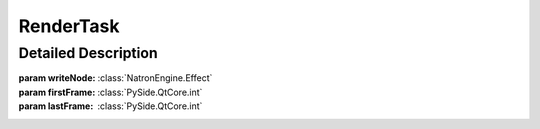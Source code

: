 .. module:: NatronEngine
.. _RenderTask:

RenderTask
**********

.. inheritance-diagram:: RenderTask
    :parts: 2

Detailed Description
--------------------




.. class:: RenderTask()
           RenderTask(writeNode, firstFrame, lastFrame)

    :param writeNode: :class:`NatronEngine.Effect`
    :param firstFrame: :class:`PySide.QtCore.int`
    :param lastFrame: :class:`PySide.QtCore.int`



.. attribute:: NatronEngine.RenderTask.writeNode


.. attribute:: NatronEngine.RenderTask.firstFrame


.. attribute:: NatronEngine.RenderTask.lastFrame



